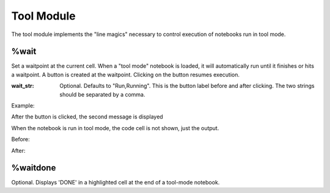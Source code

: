 Tool Module
===========

.. module:: hublib.tool

The tool module implements the "line magics" necessary to control
execution of notebooks run in tool mode.


%wait
*****

.. function:: %wait [wait_str]

Set a waitpoint at the current cell.  When a "tool mode" notebook
is loaded, it will automatically run until it finishes or hits a waitpoint.
A button is created at the waitpoint. Clicking on the button resumes execution.

:wait_str: Optional. Defaults to "Run,Running".  This is
   the button label before and after clicking.  The two strings
   should be separated by a comma.

Example:

.. image::  images/run.png

After the button is clicked, the second message is displayed

.. image::  images/ran.png

When the notebook is run in tool mode, the code cell is not shown, just the output.

Before:

.. image::  images/run_tool.png

After:

.. image::  images/ran_tool.png

%waitdone
*********

.. function:: %waitdone

Optional. Displays 'DONE' in a highlighted cell at the end of a tool-mode notebook.

